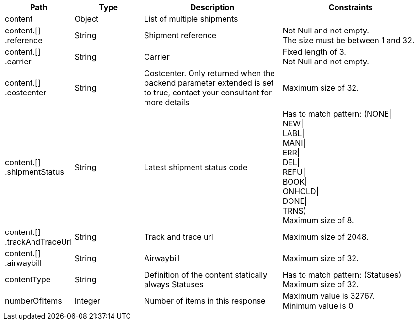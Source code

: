 [cols="1,1,2,2"]
|===
|Path|Type|Description|Constraints

|content
|Object
|List of multiple shipments
a|

|content.[] +
.reference
|String
|Shipment reference
a|Not Null and not empty. +
 The size must be between 1 and 32. +


|content.[] +
.carrier
|String
|Carrier
a|Fixed length of 3. +
 Not Null and not empty. +


|content.[] +
.costcenter
|String
|Costcenter. Only returned when the backend parameter extended is set to true, contact your consultant for more details
a|Maximum size of 32. +


|content.[] +
.shipmentStatus
|String
|Latest shipment status code
a|Has to match pattern: (NONE\| +
NEW\| +
LABL\| +
MANI\| +
ERR\| +
DEL\| +
REFU\| +
BOOK\| +
ONHOLD\| +
DONE\| +
TRNS) +
 Maximum size of 8. +


|content.[] +
.trackAndTraceUrl
|String
|Track and trace url
a|Maximum size of 2048. +


|content.[] +
.airwaybill
|String
|Airwaybill
a|Maximum size of 32. +


|contentType
|String
|Definition of the content statically always Statuses
a|Has to match pattern: (Statuses) +
 Maximum size of 32. +


|numberOfItems
|Integer
|Number of items in this response
a|Maximum value is 32767. +
 Minimum value is 0. +


|===
